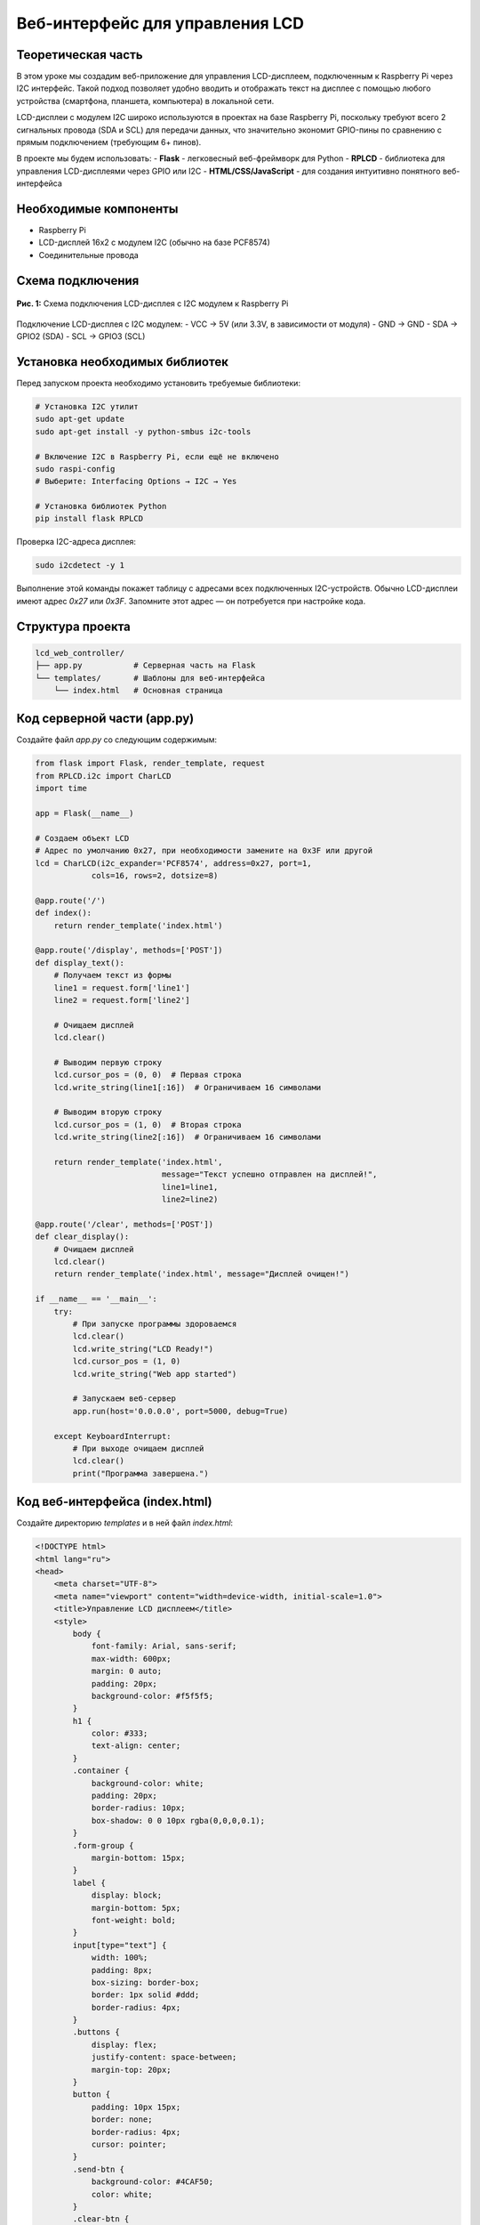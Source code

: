 ============================================================
Веб-интерфейс для управления LCD
============================================================

Теоретическая часть
--------------------------------------
В этом уроке мы создадим веб-приложение для управления LCD-дисплеем, подключенным к Raspberry Pi через I2C интерфейс. Такой подход позволяет удобно вводить и отображать текст на дисплее с помощью любого устройства (смартфона, планшета, компьютера) в локальной сети.

LCD-дисплеи с модулем I2C широко используются в проектах на базе Raspberry Pi, поскольку требуют всего 2 сигнальных провода (SDA и SCL) для передачи данных, что значительно экономит GPIO-пины по сравнению с прямым подключением (требующим 6+ пинов).

В проекте мы будем использовать:
- **Flask** - легковесный веб-фреймворк для Python
- **RPLCD** - библиотека для управления LCD-дисплеями через GPIO или I2C
- **HTML/CSS/JavaScript** - для создания интуитивно понятного веб-интерфейса

Необходимые компоненты
-----------------------------------------
- Raspberry Pi
- LCD-дисплей 16x2 с модулем I2C (обычно на базе PCF8574)
- Соединительные провода

Схема подключения
------------------------------------
.. figure:: images/lcd_i2c_connection.png
   :width: 80%
   :align: center

   **Рис. 1:** Схема подключения LCD-дисплея с I2C модулем к Raspberry Pi

Подключение LCD-дисплея с I2C модулем:
- VCC → 5V (или 3.3V, в зависимости от модуля)
- GND → GND
- SDA → GPIO2 (SDA)
- SCL → GPIO3 (SCL)

Установка необходимых библиотек
--------------------------------------------------------------
Перед запуском проекта необходимо установить требуемые библиотеки:

.. code-block:: bash

   # Установка I2C утилит
   sudo apt-get update
   sudo apt-get install -y python-smbus i2c-tools
   
   # Включение I2C в Raspberry Pi, если ещё не включено
   sudo raspi-config
   # Выберите: Interfacing Options → I2C → Yes
   
   # Установка библиотек Python
   pip install flask RPLCD

Проверка I2C-адреса дисплея:

.. code-block:: bash

   sudo i2cdetect -y 1

Выполнение этой команды покажет таблицу с адресами всех подключенных I2C-устройств. Обычно LCD-дисплеи имеют адрес `0x27` или `0x3F`. Запомните этот адрес — он потребуется при настройке кода.

Структура проекта
------------------------------------------------
.. code-block:: bash

   lcd_web_controller/
   ├── app.py           # Серверная часть на Flask
   └── templates/       # Шаблоны для веб-интерфейса
       └── index.html   # Основная страница

Код серверной части (app.py)
-----------------------------------------------------------
Создайте файл `app.py` со следующим содержимым:

.. code-block:: python

   from flask import Flask, render_template, request
   from RPLCD.i2c import CharLCD
   import time

   app = Flask(__name__)

   # Создаем объект LCD
   # Адрес по умолчанию 0x27, при необходимости замените на 0x3F или другой
   lcd = CharLCD(i2c_expander='PCF8574', address=0x27, port=1,
               cols=16, rows=2, dotsize=8)

   @app.route('/')
   def index():
       return render_template('index.html')

   @app.route('/display', methods=['POST'])
   def display_text():
       # Получаем текст из формы
       line1 = request.form['line1']
       line2 = request.form['line2']
       
       # Очищаем дисплей
       lcd.clear()
       
       # Выводим первую строку
       lcd.cursor_pos = (0, 0)  # Первая строка
       lcd.write_string(line1[:16])  # Ограничиваем 16 символами
       
       # Выводим вторую строку
       lcd.cursor_pos = (1, 0)  # Вторая строка
       lcd.write_string(line2[:16])  # Ограничиваем 16 символами
       
       return render_template('index.html', 
                              message="Текст успешно отправлен на дисплей!",
                              line1=line1,
                              line2=line2)

   @app.route('/clear', methods=['POST'])
   def clear_display():
       # Очищаем дисплей
       lcd.clear()
       return render_template('index.html', message="Дисплей очищен!")

   if __name__ == '__main__':
       try:
           # При запуске программы здороваемся
           lcd.clear()
           lcd.write_string("LCD Ready!")
           lcd.cursor_pos = (1, 0)
           lcd.write_string("Web app started")
           
           # Запускаем веб-сервер
           app.run(host='0.0.0.0', port=5000, debug=True)
           
       except KeyboardInterrupt:
           # При выходе очищаем дисплей
           lcd.clear()
           print("Программа завершена.")

Код веб-интерфейса (index.html)
--------------------------------------------------------------
Создайте директорию `templates` и в ней файл `index.html`:

.. code-block:: html

   <!DOCTYPE html>
   <html lang="ru">
   <head>
       <meta charset="UTF-8">
       <meta name="viewport" content="width=device-width, initial-scale=1.0">
       <title>Управление LCD дисплеем</title>
       <style>
           body {
               font-family: Arial, sans-serif;
               max-width: 600px;
               margin: 0 auto;
               padding: 20px;
               background-color: #f5f5f5;
           }
           h1 {
               color: #333;
               text-align: center;
           }
           .container {
               background-color: white;
               padding: 20px;
               border-radius: 10px;
               box-shadow: 0 0 10px rgba(0,0,0,0.1);
           }
           .form-group {
               margin-bottom: 15px;
           }
           label {
               display: block;
               margin-bottom: 5px;
               font-weight: bold;
           }
           input[type="text"] {
               width: 100%;
               padding: 8px;
               box-sizing: border-box;
               border: 1px solid #ddd;
               border-radius: 4px;
           }
           .buttons {
               display: flex;
               justify-content: space-between;
               margin-top: 20px;
           }
           button {
               padding: 10px 15px;
               border: none;
               border-radius: 4px;
               cursor: pointer;
           }
           .send-btn {
               background-color: #4CAF50;
               color: white;
           }
           .clear-btn {
               background-color: #f44336;
               color: white;
           }
           .message {
               padding: 10px;
               margin-top: 20px;
               border-radius: 4px;
               text-align: center;
           }
           .success {
               background-color: #dff0d8;
               color: #3c763d;
           }
           .lcd-display {
               width: 100%;
               height: 90px;
               background-color: #73c0ff;
               border: 5px solid #333;
               border-radius: 5px;
               margin: 20px 0;
               padding: 10px;
               box-sizing: border-box;
               color: #000080;
               font-family: monospace;
               font-size: 20px;
               line-height: 30px;
           }
       </style>
   </head>
   <body>
       <div class="container">
           <h1>Управление LCD дисплеем</h1>
           
           <!-- Визуализация LCD дисплея -->
           <div class="lcd-display">
               <div>{{ line1 if line1 else '                ' }}</div>
               <div>{{ line2 if line2 else '                ' }}</div>
           </div>
           
           <form action="/display" method="post">
               <div class="form-group">
                   <label for="line1">Текст для первой строки:</label>
                   <input type="text" id="line1" name="line1" maxlength="16" value="{{ line1 }}">
               </div>
               
               <div class="form-group">
                   <label for="line2">Текст для второй строки:</label>
                   <input type="text" id="line2" name="line2" maxlength="16" value="{{ line2 }}">
               </div>
               
               <div class="buttons">
                   <button type="submit" class="send-btn">Отправить на дисплей</button>
                   <button type="button" class="clear-btn" onclick="clearDisplay()">Очистить дисплей</button>
               </div>
           </form>
           
           <!-- Форма для очистки дисплея -->
           <form id="clear-form" action="/clear" method="post" style="display: none;">
           </form>
           
           {% if message %}
           <div class="message success">
               {{ message }}
           </div>
           {% endif %}
       </div>
       
       <script>
           function clearDisplay() {
               document.getElementById('clear-form').submit();
           }
           
           // Ограничение ввода 16 символами и обновление дисплея при вводе
           document.getElementById('line1').addEventListener('input', function() {
               updateDisplayPreview();
           });
           
           document.getElementById('line2').addEventListener('input', function() {
               updateDisplayPreview();
           });
           
           function updateDisplayPreview() {
               var line1 = document.getElementById('line1').value;
               var line2 = document.getElementById('line2').value;
               
               // Отображаем линии на виртуальном дисплее
               var displayLines = document.querySelectorAll('.lcd-display div');
               displayLines[0].textContent = line1.padEnd(16, ' ');
               displayLines[1].textContent = line2.padEnd(16, ' ');
           }
           
           // Инициализируем отображение при загрузке страницы
           updateDisplayPreview();
       </script>
   </body>
   </html>

Разбор кода
------------------------------------------

### Серверная часть (app.py)

**Инициализация и настройка:**

Этот блок кода импортирует необходимые библиотеки и создает экземпляр LCD-дисплея:

.. code-block:: python

   from flask import Flask, render_template, request
   from RPLCD.i2c import CharLCD
   import time

   app = Flask(__name__)

   # Создаем объект LCD
   # Адрес по умолчанию 0x27, при необходимости замените на 0x3F или другой
   lcd = CharLCD(i2c_expander='PCF8574', address=0x27, port=1,
               cols=16, rows=2, dotsize=8)

При создании объекта `CharLCD` мы указываем:
- `i2c_expander='PCF8574'` - тип I2C-расширителя (обычно PCF8574 или PCF8574A)
- `address=0x27` - I2C-адрес дисплея (может быть 0x3F у некоторых моделей)
- `port=1` - номер I2C-порта (обычно 1 для Raspberry Pi 2 и выше)
- `cols=16, rows=2` - размеры дисплея (16 символов, 2 строки)
- `dotsize=8` - размер символа (5x8 точек)

**Маршруты Flask:**

Приложение имеет три маршрута:
1. `/` - показывает основную страницу
2. `/display` - обрабатывает отправку текста на дисплей
3. `/clear` - очищает дисплей

.. code-block:: python

   @app.route('/')
   def index():
       return render_template('index.html')

   @app.route('/display', methods=['POST'])
   def display_text():
       # Получение и отображение текста на дисплее
       # ...
       return render_template('index.html', 
                              message="Текст успешно отправлен на дисплей!",
                              line1=line1,
                              line2=line2)

   @app.route('/clear', methods=['POST'])
   def clear_display():
       # Очистка дисплея
       # ...
       return render_template('index.html', message="Дисплей очищен!")

Функция `display_text()` получает текст из формы, очищает дисплей и выводит текст построчно:

.. code-block:: python

   # Получаем текст из формы
   line1 = request.form['line1']
   line2 = request.form['line2']
   
   # Очищаем дисплей
   lcd.clear()
   
   # Выводим первую строку
   lcd.cursor_pos = (0, 0)  # Первая строка
   lcd.write_string(line1[:16])  # Ограничиваем 16 символами
   
   # Выводим вторую строку
   lcd.cursor_pos = (1, 0)  # Вторая строка
   lcd.write_string(line2[:16])  # Ограничиваем 16 символами

**Запуск приложения:**

При запуске происходит инициализация дисплея и запуск веб-сервера:

.. code-block:: python

   if __name__ == '__main__':
       try:
           # При запуске программы здороваемся
           lcd.clear()
           lcd.write_string("LCD Ready!")
           lcd.cursor_pos = (1, 0)
           lcd.write_string("Web app started")
           
           # Запускаем веб-сервер
           app.run(host='0.0.0.0', port=5000, debug=True)
           
       except KeyboardInterrupt:
           # При выходе очищаем дисплей
           lcd.clear()
           print("Программа завершена.")

Параметр `host='0.0.0.0'` обеспечивает доступность веб-интерфейса со всех устройств в сети.

### Клиентская часть (index.html)

**HTML-структура и CSS:**

HTML-страница содержит:
- Заголовок
- Визуализацию LCD-дисплея
- Форму с полями ввода для двух строк текста
- Кнопки отправки и очистки
- Область для отображения статусных сообщений

CSS стили оформляют интерфейс, включая визуализацию LCD-дисплея:

.. code-block:: css

   .lcd-display {
       width: 100%;
       height: 90px;
       background-color: #73c0ff;
       border: 5px solid #333;
       border-radius: 5px;
       margin: 20px 0;
       padding: 10px;
       box-sizing: border-box;
       color: #000080;
       font-family: monospace;
       font-size: 20px;
       line-height: 30px;
   }

**Работа с формой и дисплеем:**

Форма для отправки текста содержит два поля ввода и кнопки управления:

.. code-block:: html

   <form action="/display" method="post">
       <div class="form-group">
           <label for="line1">Текст для первой строки:</label>
           <input type="text" id="line1" name="line1" maxlength="16" value="{{ line1 }}">
       </div>
       
       <div class="form-group">
           <label for="line2">Текст для второй строки:</label>
           <input type="text" id="line2" name="line2" maxlength="16" value="{{ line2 }}">
       </div>
       
       <div class="buttons">
           <button type="submit" class="send-btn">Отправить на дисплей</button>
           <button type="button" class="clear-btn" onclick="clearDisplay()">Очистить дисплей</button>
       </div>
   </form>

Для кнопки очистки используется скрытая форма:

.. code-block:: html

   <!-- Форма для очистки дисплея -->
   <form id="clear-form" action="/clear" method="post" style="display: none;">
   </form>

**JavaScript для интерактивности:**

JavaScript-код добавляет интерактивные возможности:
- Отправка формы очистки при нажатии на кнопку "Очистить дисплей"
- Обновление визуализации LCD-дисплея в реальном времени при вводе текста
- Дополнение строк пробелами до 16 символов для правильного отображения

.. code-block:: javascript

   function clearDisplay() {
       document.getElementById('clear-form').submit();
   }
   
   // Обновление виртуального дисплея при вводе
   function updateDisplayPreview() {
       var line1 = document.getElementById('line1').value;
       var line2 = document.getElementById('line2').value;
       
       // Отображаем линии на виртуальном дисплее
       var displayLines = document.querySelectorAll('.lcd-display div');
       displayLines[0].textContent = line1.padEnd(16, ' ');
       displayLines[1].textContent = line2.padEnd(16, ' ');
   }

Запуск проекта
---------------------------------------------

1. Создайте директорию для проекта и внутри нее папку `templates`:

   .. code-block:: bash

      mkdir -p lcd_web_controller/templates
      cd lcd_web_controller

2. Создайте файлы `app.py` и `templates/index.html` с приведенным выше кодом.

3. Запустите Flask-приложение:

   .. code-block:: bash

      python app.py

4. Откройте браузер и перейдите по адресу:

   .. code-block:: bash

      http://<IP-адрес_Raspberry_Pi>:5000

Ожидаемый результат
--------------------------------------------------

После запуска приложения вы увидите веб-интерфейс с визуализацией LCD-дисплея и полями для ввода текста. При вводе текста в поля визуализация будет обновляться в реальном времени. После нажатия на кнопку "Отправить на дисплей" текст появится на реальном LCD-дисплее, подключенном к Raspberry Pi.

.. figure:: images/lcd_web_interface.png
   :width: 80%
   :align: center

   **Рис. 2:** Пример веб-интерфейса для управления LCD-дисплеем

Практические применения
-----------------------------------------------------

Данный проект можно использовать для:

1. **Информационных дисплеев** - отображение статусной информации, времени, данных с датчиков
2. **Домашней автоматизации** - вывод информации о состоянии устройств умного дома
3. **Учебных проектов** - изучение работы с I2C и LCD-дисплеями
4. **Встраиваемых систем** - создание удобного интерфейса для управления встраиваемыми устройствами

Расширение проекта
----------------------------------

Вы можете расширить проект несколькими способами:

1. **Добавить специальные символы** - создать и использовать пользовательские символы на LCD-дисплее
2. **Анимация текста** - реализовать бегущую строку или другие эффекты анимации
3. **Автоматическое обновление** - добавить автоматическое отображение времени, температуры или другой информации
4. **Интеграция с датчиками** - подключить датчики и выводить их показания на дисплей
5. **Сохранение предустановок** - добавить возможность сохранять и быстро вызывать часто используемые сообщения

Пример добавления пользовательских символов:

.. code-block:: python

   # Определение пользовательского символа (например, сердце)
   heart = (
       0b00000,
       0b01010,
       0b11111,
       0b11111,
       0b11111,
       0b01110,
       0b00100,
       0b00000,
   )
   
   # Загрузка символа в память дисплея
   lcd.create_char(0, heart)
   
   # Использование символа в тексте (символ с кодом 0)
   lcd.write_string("I \x00 Raspberry Pi")

Завершение работы
----------------------------------
Для остановки сервера нажмите **Ctrl + C** в терминале. Дисплей будет очищен, и программа корректно завершит работу.

Поздравляем! 🎉 Вы успешно создали веб-приложение для управления LCD-дисплеем через I2C. Теперь вы можете легко отправлять сообщения на ваш дисплей с любого устройства в локальной сети.
